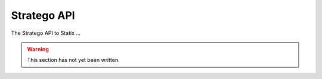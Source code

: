 ============
Stratego API
============

.. role:: statix(code)
   :language: statix
   :class: highlight

The Stratego API to Statix ...

.. warning::

   This section has not yet been written.

